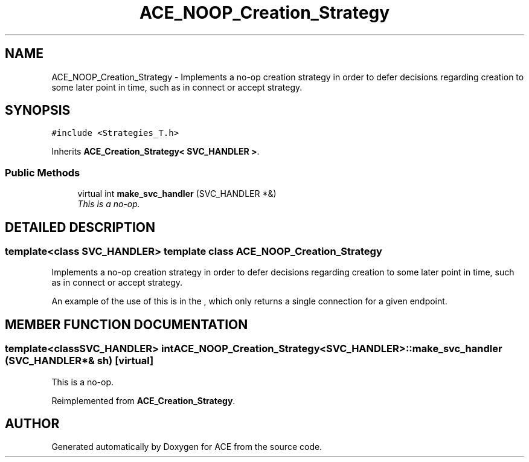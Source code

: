 .TH ACE_NOOP_Creation_Strategy 3 "5 Oct 2001" "ACE" \" -*- nroff -*-
.ad l
.nh
.SH NAME
ACE_NOOP_Creation_Strategy \- Implements a no-op creation strategy in order to defer decisions regarding creation to some later point in time, such as in connect or accept strategy. 
.SH SYNOPSIS
.br
.PP
\fC#include <Strategies_T.h>\fR
.PP
Inherits \fBACE_Creation_Strategy< SVC_HANDLER >\fR.
.PP
.SS Public Methods

.in +1c
.ti -1c
.RI "virtual int \fBmake_svc_handler\fR (SVC_HANDLER *&)"
.br
.RI "\fIThis is a no-op.\fR"
.in -1c
.SH DETAILED DESCRIPTION
.PP 

.SS template<class SVC_HANDLER>  template class ACE_NOOP_Creation_Strategy
Implements a no-op creation strategy in order to defer decisions regarding creation to some later point in time, such as in connect or accept strategy.
.PP
.PP
 An example of the use of this is in the , which only returns a single connection for a given endpoint. 
.PP
.SH MEMBER FUNCTION DOCUMENTATION
.PP 
.SS template<classSVC_HANDLER> int ACE_NOOP_Creation_Strategy<SVC_HANDLER>::make_svc_handler (SVC_HANDLER *& sh)\fC [virtual]\fR
.PP
This is a no-op.
.PP
Reimplemented from \fBACE_Creation_Strategy\fR.

.SH AUTHOR
.PP 
Generated automatically by Doxygen for ACE from the source code.
